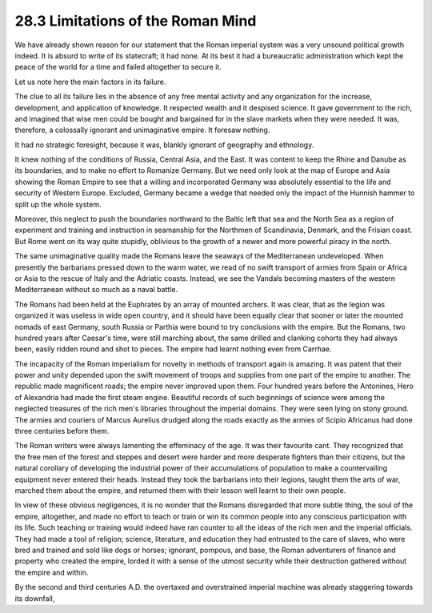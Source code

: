 
28.3 Limitations of the Roman Mind
========================================================================
We have already shown reason for our statement that the
Roman imperial system was a very unsound political growth indeed. It is absurd
to write of its statecraft; it had none. At its best it had a bureaucratic
administration which kept the peace of the world for a time and failed
altogether to secure it.

Let us note here the main factors in its failure.

The clue to all its failure lies in the absence of any free
mental activity and any organization for the increase, development, and
application of knowledge. It respected wealth and it despised science. It gave
government to the rich, and imagined that wise men could be bought and
bargained for in the slave markets when they were needed. It was, therefore, a
colossally ignorant and unimaginative empire. It foresaw nothing.

It had no strategic foresight, because it was, blankly
ignorant of geography and ethnology.

It knew nothing of the conditions of Russia, Central Asia,
and the East. It was content to keep the Rhine and Danube as its boundaries,
and to make no effort to Romanize Germany. But we need only look at the map of
Europe and Asia showing the Roman Empire to see that a willing and incorporated
Germany was absolutely essential to the life and security of Western Europe.
Excluded, Germany became a wedge that needed only the impact of the Hunnish
hammer to split up the whole system.

Moreover, this neglect to push the boundaries northward to
the Baltic left that sea and the North Sea as a region of experiment and
training and instruction in seamanship for the Northmen of Scandinavia,
Denmark, and the Frisian coast. But Rome went on its way quite stupidly,
oblivious to the growth of a newer and more powerful piracy in the north.

The same unimaginative quality made the Romans leave the
seaways of the Mediterranean undeveloped. When presently the barbarians pressed
down to the warm water, we read of no swift transport of armies from Spain or
Africa or Asia to the rescue of Italy and the Adriatic coasts. Instead, we see
the Vandals becoming masters of the western Mediterranean without so much as a
naval battle.

The Romans had been held at the Euphrates by an array of
mounted archers. It was clear, that as the legion was organized it was useless
in wide open country, and it should have been equally clear that sooner or
later the mounted nomads of east Germany, south Russia or Parthia were bound to
try conclusions with the empire. But the Romans, two hundred years after
Caesar's time, were still marching about, the same drilled and clanking cohorts
they had always been, easily ridden round and shot to pieces. The empire had
learnt nothing even from Carrhae.

The incapacity of the Roman imperialism for novelty in
methods of transport again is amazing. It was patent that their power and unity
depended upon the swift movement of troops and supplies from one part of the
empire to another. The republic made magnificent roads; the empire never
improved upon them. Four hundred years before the Antonines, Hero of Alexandria
had made the first steam engine. Beautiful records of such beginnings of
science were among the neglected treasures of the rich men's libraries
throughout the imperial domains. They were seen lying on stony ground. The
armies and couriers of Marcus Aurelius drudged along the roads exactly as the
armies of Scipio Africanus had done three centuries before them.

The Roman writers were always lamenting the effeminacy of
the age. It was their favourite cant. They recognized that the free men of the
forest and steppes and desert were harder and more desperate fighters than
their citizens, but the natural corollary of developing the industrial power of
their accumulations of population to make a countervailing equipment never
entered their heads. Instead they took the barbarians into their legions,
taught them the arts of war, marched them about the empire, and returned them
with their lesson well learnt to their own people.

In view of these obvious negligences, it is no wonder that
the Romans disregarded that more subtle thing, the soul of the empire,
altogether, and made no effort to teach or train or win its common people into
any conscious participation with its life. Such teaching or training would
indeed have ran counter to all the ideas of the rich men and the imperial
officials. They had made a tool of religion; science, literature, and education
they had entrusted to the care of slaves, who were bred and trained and sold
like dogs or horses; ignorant, pompous, and base, the Roman adventurers of
finance and property who created the empire, lorded it with a sense of the
utmost security while their destruction gathered without the empire and within.

By the second and third centuries A.D. the overtaxed and
overstrained imperial machine was already staggering towards its downfall,

